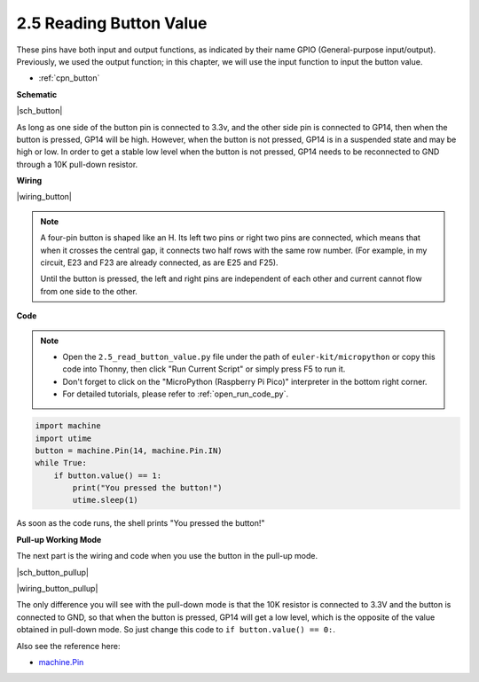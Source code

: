 .. _py_button:

2.5 Reading Button Value
==============================================

These pins have both input and output functions, as indicated by their name GPIO (General-purpose input/output). Previously, we used the output function; in this chapter, we will use the input function to input the button value.

* :ref:`cpn_button`


**Schematic**

|sch_button|

As long as one side of the button pin is connected to 3.3v, and the other side pin is connected to GP14, then when the button is pressed, GP14 will be high. However, when the button is not pressed, GP14 is in a suspended state and may be high or low. In order to get a stable low level when the button is not pressed, GP14 needs to be reconnected to GND through a 10K pull-down resistor.


**Wiring**

|wiring_button|


.. Let's follow the direction of the circuit to build the circuit!

.. 1. Connect the 3V3 pin of Pico to the positive power bus of the breadboard.
.. #. Insert the button into the breadboard and straddle the central dividing line.

.. note::
    A four-pin button is shaped like an H. Its left two pins or right two pins are connected, which means that when it crosses the central gap, it connects two half rows with the same row number. (For example, in my circuit, E23 and F23 are already connected, as are E25 and F25).

    Until the button is pressed, the left and right pins are independent of each other and current cannot flow from one side to the other.

.. #. Use a jumper wire to connect one of the button pins to the positive bus (mine is the pin on the upper right).
.. #. Connect the other pin (upper left or lower left) to GP14 with a jumper wire.
.. #. Use a 10K resistor to connect the pin on the upper left corner of the button and the negative bus.
.. #. Connect the negative power bus of the breadboard to Pico's GND.

**Code**

.. note::

    * Open the ``2.5_read_button_value.py`` file under the path of ``euler-kit/micropython`` or copy this code into Thonny, then click "Run Current Script" or simply press F5 to run it.

    * Don't forget to click on the "MicroPython (Raspberry Pi Pico)" interpreter in the bottom right corner. 

    * For detailed tutorials, please refer to :ref:`open_run_code_py`.

.. code-block:: python

    import machine
    import utime
    button = machine.Pin(14, machine.Pin.IN)
    while True:
        if button.value() == 1:
            print("You pressed the button!")
            utime.sleep(1)

As soon as the code runs, the shell prints "You pressed the button!"

**Pull-up Working Mode**


The next part is the wiring and code when you use the button in the pull-up mode.

|sch_button_pullup|

|wiring_button_pullup|

The only difference you will see with the pull-down mode is that the 10K resistor is connected to 3.3V and the button is connected to GND, so that when the button is pressed, GP14 will get a low level, which is the opposite of the value obtained in pull-down mode.
So just change this code to ``if button.value() == 0:``.


Also see the reference here:  

* `machine.Pin <https://docs.micropython.org/en/latest/library/machine.Pin.html>`_